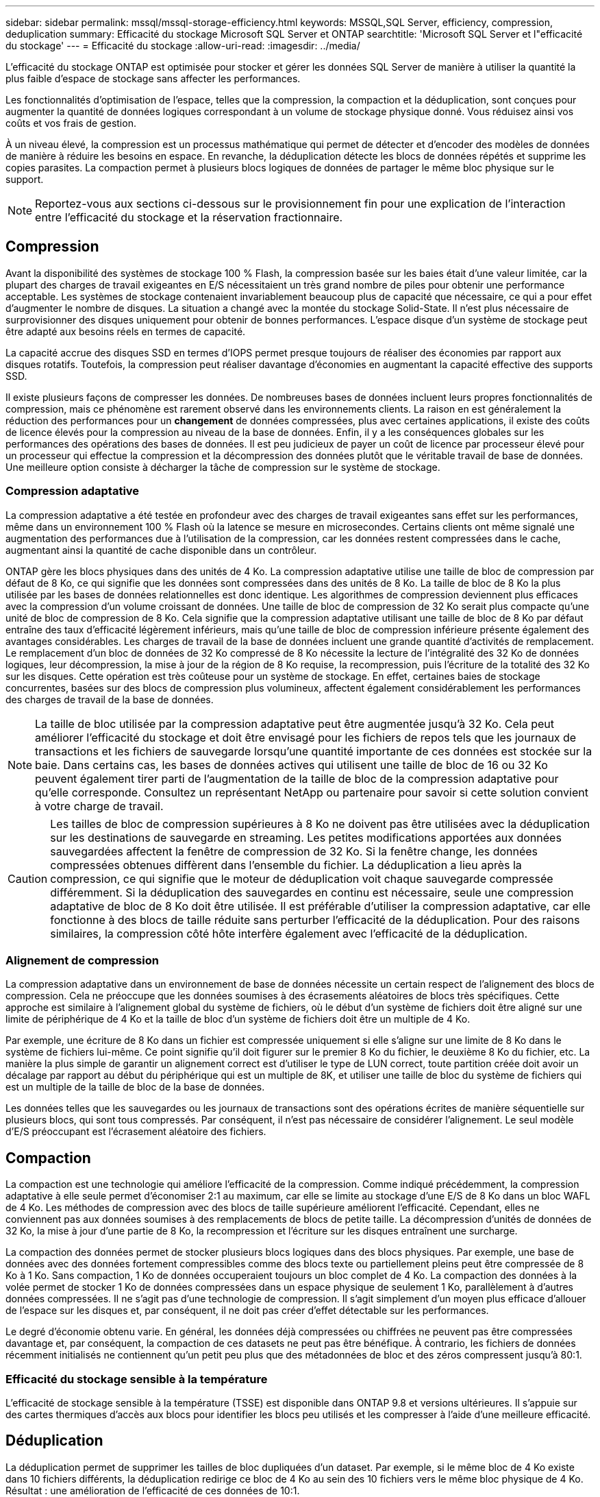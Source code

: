 ---
sidebar: sidebar 
permalink: mssql/mssql-storage-efficiency.html 
keywords: MSSQL,SQL Server, efficiency, compression, deduplication 
summary: Efficacité du stockage Microsoft SQL Server et ONTAP 
searchtitle: 'Microsoft SQL Server et l"efficacité du stockage' 
---
= Efficacité du stockage
:allow-uri-read: 
:imagesdir: ../media/


[role="lead"]
L'efficacité du stockage ONTAP est optimisée pour stocker et gérer les données SQL Server de manière à utiliser la quantité la plus faible d'espace de stockage sans affecter les performances.

Les fonctionnalités d'optimisation de l'espace, telles que la compression, la compaction et la déduplication, sont conçues pour augmenter la quantité de données logiques correspondant à un volume de stockage physique donné. Vous réduisez ainsi vos coûts et vos frais de gestion.

À un niveau élevé, la compression est un processus mathématique qui permet de détecter et d'encoder des modèles de données de manière à réduire les besoins en espace. En revanche, la déduplication détecte les blocs de données répétés et supprime les copies parasites. La compaction permet à plusieurs blocs logiques de données de partager le même bloc physique sur le support.


NOTE: Reportez-vous aux sections ci-dessous sur le provisionnement fin pour une explication de l'interaction entre l'efficacité du stockage et la réservation fractionnaire.



== Compression

Avant la disponibilité des systèmes de stockage 100 % Flash, la compression basée sur les baies était d'une valeur limitée, car la plupart des charges de travail exigeantes en E/S nécessitaient un très grand nombre de piles pour obtenir une performance acceptable. Les systèmes de stockage contenaient invariablement beaucoup plus de capacité que nécessaire, ce qui a pour effet d'augmenter le nombre de disques. La situation a changé avec la montée du stockage Solid-State. Il n'est plus nécessaire de surprovisionner des disques uniquement pour obtenir de bonnes performances. L'espace disque d'un système de stockage peut être adapté aux besoins réels en termes de capacité.

La capacité accrue des disques SSD en termes d'IOPS permet presque toujours de réaliser des économies par rapport aux disques rotatifs. Toutefois, la compression peut réaliser davantage d'économies en augmentant la capacité effective des supports SSD.

Il existe plusieurs façons de compresser les données. De nombreuses bases de données incluent leurs propres fonctionnalités de compression, mais ce phénomène est rarement observé dans les environnements clients. La raison en est généralement la réduction des performances pour un *changement* de données compressées, plus avec certaines applications, il existe des coûts de licence élevés pour la compression au niveau de la base de données. Enfin, il y a les conséquences globales sur les performances des opérations des bases de données. Il est peu judicieux de payer un coût de licence par processeur élevé pour un processeur qui effectue la compression et la décompression des données plutôt que le véritable travail de base de données. Une meilleure option consiste à décharger la tâche de compression sur le système de stockage.



=== Compression adaptative

La compression adaptative a été testée en profondeur avec des charges de travail exigeantes sans effet sur les performances, même dans un environnement 100 % Flash où la latence se mesure en microsecondes. Certains clients ont même signalé une augmentation des performances due à l'utilisation de la compression, car les données restent compressées dans le cache, augmentant ainsi la quantité de cache disponible dans un contrôleur.

ONTAP gère les blocs physiques dans des unités de 4 Ko. La compression adaptative utilise une taille de bloc de compression par défaut de 8 Ko, ce qui signifie que les données sont compressées dans des unités de 8 Ko. La taille de bloc de 8 Ko la plus utilisée par les bases de données relationnelles est donc identique. Les algorithmes de compression deviennent plus efficaces avec la compression d'un volume croissant de données. Une taille de bloc de compression de 32 Ko serait plus compacte qu'une unité de bloc de compression de 8 Ko. Cela signifie que la compression adaptative utilisant une taille de bloc de 8 Ko par défaut entraîne des taux d'efficacité légèrement inférieurs, mais qu'une taille de bloc de compression inférieure présente également des avantages considérables. Les charges de travail de la base de données incluent une grande quantité d'activités de remplacement. Le remplacement d'un bloc de données de 32 Ko compressé de 8 Ko nécessite la lecture de l'intégralité des 32 Ko de données logiques, leur décompression, la mise à jour de la région de 8 Ko requise, la recompression, puis l'écriture de la totalité des 32 Ko sur les disques. Cette opération est très coûteuse pour un système de stockage. En effet, certaines baies de stockage concurrentes, basées sur des blocs de compression plus volumineux, affectent également considérablement les performances des charges de travail de la base de données.


NOTE: La taille de bloc utilisée par la compression adaptative peut être augmentée jusqu'à 32 Ko. Cela peut améliorer l'efficacité du stockage et doit être envisagé pour les fichiers de repos tels que les journaux de transactions et les fichiers de sauvegarde lorsqu'une quantité importante de ces données est stockée sur la baie. Dans certains cas, les bases de données actives qui utilisent une taille de bloc de 16 ou 32 Ko peuvent également tirer parti de l'augmentation de la taille de bloc de la compression adaptative pour qu'elle corresponde. Consultez un représentant NetApp ou partenaire pour savoir si cette solution convient à votre charge de travail.


CAUTION: Les tailles de bloc de compression supérieures à 8 Ko ne doivent pas être utilisées avec la déduplication sur les destinations de sauvegarde en streaming. Les petites modifications apportées aux données sauvegardées affectent la fenêtre de compression de 32 Ko. Si la fenêtre change, les données compressées obtenues diffèrent dans l'ensemble du fichier. La déduplication a lieu après la compression, ce qui signifie que le moteur de déduplication voit chaque sauvegarde compressée différemment. Si la déduplication des sauvegardes en continu est nécessaire, seule une compression adaptative de bloc de 8 Ko doit être utilisée. Il est préférable d'utiliser la compression adaptative, car elle fonctionne à des blocs de taille réduite sans perturber l'efficacité de la déduplication. Pour des raisons similaires, la compression côté hôte interfère également avec l'efficacité de la déduplication.



=== Alignement de compression

La compression adaptative dans un environnement de base de données nécessite un certain respect de l'alignement des blocs de compression. Cela ne préoccupe que les données soumises à des écrasements aléatoires de blocs très spécifiques. Cette approche est similaire à l'alignement global du système de fichiers, où le début d'un système de fichiers doit être aligné sur une limite de périphérique de 4 Ko et la taille de bloc d'un système de fichiers doit être un multiple de 4 Ko.

Par exemple, une écriture de 8 Ko dans un fichier est compressée uniquement si elle s'aligne sur une limite de 8 Ko dans le système de fichiers lui-même. Ce point signifie qu'il doit figurer sur le premier 8 Ko du fichier, le deuxième 8 Ko du fichier, etc. La manière la plus simple de garantir un alignement correct est d'utiliser le type de LUN correct, toute partition créée doit avoir un décalage par rapport au début du périphérique qui est un multiple de 8K, et utiliser une taille de bloc du système de fichiers qui est un multiple de la taille de bloc de la base de données.

Les données telles que les sauvegardes ou les journaux de transactions sont des opérations écrites de manière séquentielle sur plusieurs blocs, qui sont tous compressés. Par conséquent, il n'est pas nécessaire de considérer l'alignement. Le seul modèle d'E/S préoccupant est l'écrasement aléatoire des fichiers.



== Compaction

La compaction est une technologie qui améliore l'efficacité de la compression. Comme indiqué précédemment, la compression adaptative à elle seule permet d'économiser 2:1 au maximum, car elle se limite au stockage d'une E/S de 8 Ko dans un bloc WAFL de 4 Ko. Les méthodes de compression avec des blocs de taille supérieure améliorent l'efficacité. Cependant, elles ne conviennent pas aux données soumises à des remplacements de blocs de petite taille. La décompression d'unités de données de 32 Ko, la mise à jour d'une partie de 8 Ko, la recompression et l'écriture sur les disques entraînent une surcharge.

La compaction des données permet de stocker plusieurs blocs logiques dans des blocs physiques. Par exemple, une base de données avec des données fortement compressibles comme des blocs texte ou partiellement pleins peut être compressée de 8 Ko à 1 Ko. Sans compaction, 1 Ko de données occuperaient toujours un bloc complet de 4 Ko. La compaction des données à la volée permet de stocker 1 Ko de données compressées dans un espace physique de seulement 1 Ko, parallèlement à d'autres données compressées. Il ne s'agit pas d'une technologie de compression. Il s'agit simplement d'un moyen plus efficace d'allouer de l'espace sur les disques et, par conséquent, il ne doit pas créer d'effet détectable sur les performances.

Le degré d'économie obtenu varie. En général, les données déjà compressées ou chiffrées ne peuvent pas être compressées davantage et, par conséquent, la compaction de ces datasets ne peut pas être bénéfique. À contrario, les fichiers de données récemment initialisés ne contiennent qu'un petit peu plus que des métadonnées de bloc et des zéros compressent jusqu'à 80:1.



=== Efficacité du stockage sensible à la température

L'efficacité de stockage sensible à la température (TSSE) est disponible dans ONTAP 9.8 et versions ultérieures. Il s'appuie sur des cartes thermiques d'accès aux blocs pour identifier les blocs peu utilisés et les compresser à l'aide d'une meilleure efficacité.



== Déduplication

La déduplication permet de supprimer les tailles de bloc dupliquées d'un dataset. Par exemple, si le même bloc de 4 Ko existe dans 10 fichiers différents, la déduplication redirige ce bloc de 4 Ko au sein des 10 fichiers vers le même bloc physique de 4 Ko. Résultat : une amélioration de l'efficacité de ces données de 10:1.

Les données, telles que les LUN de démarrage invité VMware, se dédupliquent extrêmement bien, car elles sont constituées de plusieurs copies des mêmes fichiers du système d'exploitation. L'efficacité de 100:1 et plus ont été observées.

Certaines données ne contiennent pas de données dupliquées. Par exemple, un bloc Oracle contient un en-tête globalement unique à la base de données et une bande-annonce presque unique. Par conséquent, la déduplication d'une base de données Oracle permet rarement de réaliser plus de 1 % d'économies. La déduplication avec les bases de données MS SQL est légèrement meilleure, mais les métadonnées uniques au niveau des blocs restent une limitation.

Dans quelques cas, des économies d'espace allant jusqu'à 15 % ont été observées pour les bases de données de 16 Ko et les blocs volumineux. La bande de 4 Ko initiale de chaque bloc contient l'en-tête unique dans le monde, et le bloc de 4 Ko final contient la remorque presque unique. Les blocs internes sont candidats à la déduplication, bien que dans la pratique cela soit presque entièrement attribué à la déduplication des données mises à zéro.

De nombreuses baies concurrentes prétendent être capables de dédupliquer des bases de données en présumant qu'une base de données est copiée plusieurs fois. Il est également possible d'utiliser la déduplication NetApp, mais ONTAP offre une meilleure option : la technologie FlexClone de NetApp. Le résultat final est le même : plusieurs copies d'une base de données qui partagent la plupart des blocs physiques sous-jacents sont créées. L'utilisation de FlexClone est bien plus efficace que de prendre le temps de copier les fichiers de base de données, puis de les dédupliquer. Il s'agit en effet de la non-duplication plutôt que de la déduplication, car un doublon n'est jamais créé à la première place.



== Efficacité et provisionnement fin

Les fonctions d'efficacité sont des formes de provisionnement fin. Par exemple, une LUN de 100 Go occupant un volume de 100 Go peut compresser à 50 Go. Aucune économie réelle n'est encore réalisée, car le volume est toujours de 100 Go. Le volume doit d'abord être réduit afin que l'espace économisé puisse être utilisé ailleurs sur le système. Si des modifications ultérieures de la LUN de 100 Go réduisent la taille des données compressibles, la LUN augmente et le volume pourrait se remplir.

Le provisionnement fin est fortement recommandé car il simplifie la gestion tout en améliorant la capacité exploitable avec les économies associées. La raison en est simple : les environnements de base de données comportent souvent beaucoup d'espace vide, un grand nombre de volumes et de LUN, ainsi que des données compressibles. Le provisionnement fin entraîne la réservation d'espace sur le stockage pour les volumes et les LUN au cas où un jour ils se traduirait par une saturation de 100 % et contiendraient des données non compressibles à 100 %. Il est peu probable que cela se produise. Le provisionnement fin permet de récupérer et d'utiliser cet espace ailleurs. Il permet également de gérer la capacité en fonction du système de stockage lui-même, plutôt que de nombreux volumes et LUN plus petits.

Certains clients préfèrent utiliser le provisionnement lourd, soit pour des charges de travail spécifiques, soit généralement en fonction de pratiques opérationnelles et d'approvisionnement établies.

*Attention :* si un volume est configuré en mode lourd, il faut veiller à désactiver complètement toutes les fonctions d'efficacité de ce volume, y compris la décompression et la suppression de la déduplication à l'aide du `sis undo` commande. Le volume ne doit pas apparaître dans `volume efficiency show` sortie. Si c'est le cas, le volume est encore partiellement configuré pour les fonctions d'efficacité. Par conséquent, les garanties de remplacement fonctionnent différemment, ce qui augmente le risque que les dépassements de configuration entraînent un manque inattendu d'espace du volume, ce qui entraîne des erreurs d'E/S de la base de données.



== Meilleures pratiques en matière d'efficacité

Recommandation NetApp :



=== AFF par défaut

Les volumes créés sur ONTAP et exécutés sur un système AFF 100 % Flash sont à allocation dynamique, avec l'activation de toutes les fonctionnalités d'efficacité à la volée. Bien que les bases de données ne bénéficient généralement pas de la déduplication et puissent inclure des données non compressibles, les paramètres par défaut conviennent néanmoins à la plupart des charges de travail. ONTAP est conçu pour traiter efficacement tous les types de données et de modèles d'E/S, qu'ils entraînent ou non des économies. Les valeurs par défaut ne doivent être modifiées que si les raisons sont parfaitement comprises et si un écart est bénéfique.



=== Recommandations générales

* Si les volumes et/ou les LUN ne sont pas à provisionnement fin, vous devez désactiver tous les paramètres d'efficacité car l'utilisation de ces fonctionnalités n'offre aucune économie et la combinaison du provisionnement lourd et de l'optimisation de l'espace peut provoquer des comportements inattendus, notamment des erreurs de manque d'espace.
* Si les données ne sont pas sujettes à des écrasements, par exemple avec des sauvegardes ou des journaux de transactions de base de données, vous pouvez atteindre une meilleure efficacité en activant TSSE avec une période de refroidissement faible.
* Certains fichiers peuvent contenir une quantité importante de données non compressibles, par exemple lorsque la compression est déjà activée au niveau de l'application, les fichiers sont cryptés. Si l'un de ces scénarios est vrai, envisagez de désactiver la compression pour permettre un fonctionnement plus efficace sur d'autres volumes contenant des données compressibles.
* N'utilisez pas la compression et la déduplication de 32 Ko pour les sauvegardes de bases de données. Voir la section <<Compression adaptative>> pour plus d'informations.




== Compression des bases de données

SQL Server lui-même dispose également de fonctionnalités pour compresser et gérer efficacement les données. SQL Server prend actuellement en charge deux types de compression de données : la compression de ligne et la compression de page.

La compression de ligne modifie le format de stockage des données. Par exemple, il change les entiers et les décimales au format de longueur variable au lieu de leur format natif de longueur fixe. Il remplace également les chaînes de caractères de longueur fixe par le format de longueur variable en éliminant les espaces vides. La compression de page implémente la compression de ligne et deux autres stratégies de compression (compression de préfixe et compression de dictionnaire). Vous trouverez plus de détails sur la compression de page dans link:https://learn.microsoft.com/en-us/sql/relational-databases/data-compression/page-compression-implementation?view=sql-server-ver16&redirectedfrom=MSDN["Mise en œuvre de la compression de page"^].

La compression des données est actuellement prise en charge dans les éditions entreprise, Développeur et évaluation de SQL Server 2008 et versions ultérieures. Bien que la compression puisse être effectuée par la base de données elle-même, elle est rarement observée dans un environnement SQL Server.

Voici les recommandations pour la gestion de l'espace pour les fichiers de données SQL Server

* Utiliser le provisionnement fin dans les environnements SQL Server pour améliorer l'utilisation de l'espace et réduire les besoins globaux en stockage lorsque la fonctionnalité de garantie d'espace est utilisée.
+
** Utilisez le croissance automatique dans la plupart des configurations de déploiement courantes, car l'administrateur du stockage ne doit contrôler l'utilisation de l'espace dans l'agrégat.


* N'activez pas la déduplication sur les volumes contenant des fichiers de données SQL Server, sauf si le volume contient plusieurs copies des mêmes données, telles que la restauration de la base de données à partir de sauvegardes sur un seul volume.




== Réclamations d'espace

La récupération d'espace peut être lancée régulièrement pour restaurer l'espace inutilisé d'une LUN. Avec SnapCenter, vous pouvez utiliser la commande PowerShell suivante pour démarrer la récupération d'espace.

[listing]
----
Invoke-SdHostVolumeSpaceReclaim -Path drive_path
----
Si vous devez exécuter la récupération d'espace, ce processus doit être exécuté pendant les périodes de faible activité car il consomme initialement des cycles sur l'hôte.
